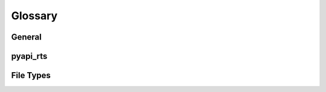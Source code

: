 .. _glossary:

Glossary
========

General
--------

.. glossary::

    RSCAD FX
        Software developed by RTDS for the configuration, execution and analysis of real-time simulations.
        `Link <https://www.rtds.com/technology/graphical-user-interface/>`_.

    CBuilder
        Software for creation and editing of **Component Builder files**.
        Included in RSCAD FX distributions.

    Runtime     
        Software for execution and monitoring of real-time simulations on RTDS hardware simulators.
        Included in RSCAD FX distributions.

    TLine
        Software for creation and editing of **TLine (\*.tli) files**.
        Included in RSCAD FX distributions.

pyapi_rts
--------

.. glossary::
    Draft
        The information from a \*.dfx file.
        Can contain one or more **subsystems** and some metadata.
    
    Subsystem
        A canvas on which **components** and **component boxes** are placed.

    Component Box
        A set of components on a canvas and their connections to each other.
        The basis for **Subsystems**, **Hierarchies** and **Groups**.
        See :ref:`Connection Graph <connection_graph>` for more information.

    Hierarchy
        A component that is a **Component Box** at the same time.
        Through connections to the component, connections to components within the **Component Box** can be established.
        A hierarchy can contain other hierarchies, allowing for better readability of the model.

    Group
        Technically a **component**, but the contained components are drawn on the parent canvas.
        In RSCAD FX, grouped components can be moved together and not edited while grouped.

    Component
        A element that can be placed on a canvas.
        A component has a type, which are defined in :ref:`Component Builder files <component_builder_format>`.
     
File Types
----------
     
.. glossary:: 
    
    Component Builder
        A Component Builder file describes how a given component is drawn on the canvas, what connections and parameters it has and more.

    \*.dfx: Draft
        Contains the draft of a model, meaning the subsystems and metadata.

    \*.tli: TLine
        Describes the properties of a type of transmission line.

